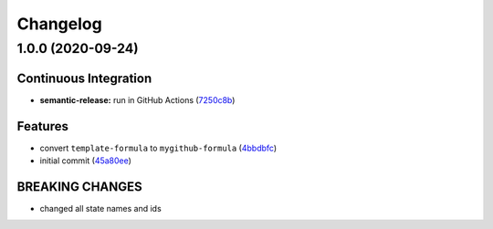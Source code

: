 
Changelog
=========

1.0.0 (2020-09-24)
------------------

Continuous Integration
^^^^^^^^^^^^^^^^^^^^^^


* **semantic-release:** run in GitHub Actions (\ `7250c8b <https://github.com/dafyddj/mygithub-formula/commit/7250c8b7c26c35038b63e67103502b0ec0c8c8f5>`_\ )

Features
^^^^^^^^


* convert ``template-formula`` to ``mygithub-formula`` (\ `4bbdbfc <https://github.com/dafyddj/mygithub-formula/commit/4bbdbfc18e81f2d48780177b06fe14b327a91c0f>`_\ )
* initial commit (\ `45a80ee <https://github.com/dafyddj/mygithub-formula/commit/45a80ee013a5b47676b6e7eaa62f57b0eafe1619>`_\ )

BREAKING CHANGES
^^^^^^^^^^^^^^^^


* changed all state names and ids

